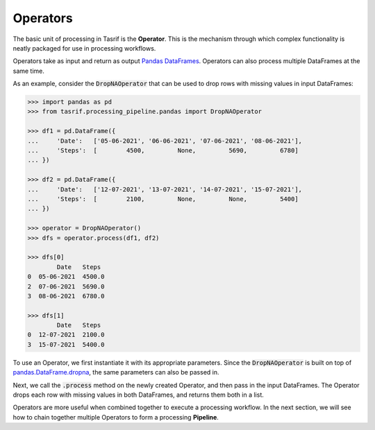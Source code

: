 Operators
=========

The basic unit of processing in Tasrif is the **Operator**. This is the
mechanism through which complex functionality is neatly packaged for use in
processing workflows.

Operators take as input and return as output `Pandas DataFrames`_. Operators can
also process multiple DataFrames at the same time.

As an example, consider the :code:`DropNAOperator` that can be used to drop rows
with missing values in input DataFrames:

.. code-block:: python

    >>> import pandas as pd
    >>> from tasrif.processing_pipeline.pandas import DropNAOperator

    >>> df1 = pd.DataFrame({
    ...     'Date':   ['05-06-2021', '06-06-2021', '07-06-2021', '08-06-2021'],
    ...     'Steps':  [        4500,         None,         5690,         6780]
    ... })

    >>> df2 = pd.DataFrame({
    ...     'Date':   ['12-07-2021', '13-07-2021', '14-07-2021', '15-07-2021'],
    ...     'Steps':  [        2100,         None,         None,         5400]
    ... })

    >>> operator = DropNAOperator()
    >>> dfs = operator.process(df1, df2)

    >>> dfs[0]
            Date   Steps
    0  05-06-2021  4500.0
    2  07-06-2021  5690.0
    3  08-06-2021  6780.0

    >>> dfs[1]
            Date   Steps
    0  12-07-2021  2100.0
    3  15-07-2021  5400.0

To use an Operator, we first instantiate it with its appropriate parameters.
Since the :code:`DropNAOperator` is built on top of
`pandas.DataFrame.dropna`_, the same parameters can also be passed in.

Next, we call the :code:`.process` method on the newly created Operator, and
then pass in the input DataFrames. The Operator drops each row with 
missing values in both DataFrames, and returns them both in a list.

Operators are more useful when combined together to execute a processing
workflow. In the next section, we will see how to chain together multiple
Operators to form a processing **Pipeline**.

.. _Pandas DataFrames: https://pandas.pydata.org/pandas-docs/
    stable/user_guide/dsintro.html#dataframe

.. _pandas.DataFrame.dropna:
    https://pandas.pydata.org/docs/reference/api/pandas.DataFrame.dropna.html

